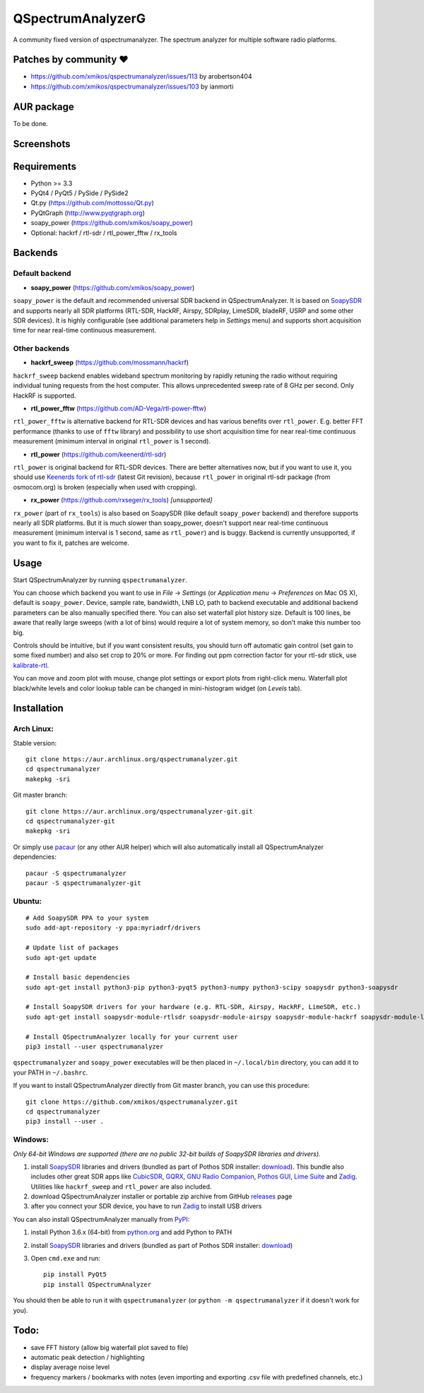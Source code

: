 QSpectrumAnalyzerG
=================

A community fixed version of qspectrumanalyzer. The spectrum analyzer for multiple software radio platforms.

Patches by community ♥️
-----------
- https://github.com/xmikos/qspectrumanalyzer/issues/113 by arobertson404
- https://github.com/xmikos/qspectrumanalyzer/issues/103 by ianmorti

AUR package
-----------
To be done.

Screenshots
-----------

.. image:: https://xmikos.github.io/qspectrumanalyzer/qspectrumanalyzer_screenshot.png

.. image:: https://xmikos.github.io/qspectrumanalyzer/qspectrumanalyzer_screenshot2.png

Requirements
------------

- Python >= 3.3
- PyQt4 / PyQt5 / PySide / PySide2
- Qt.py (https://github.com/mottosso/Qt.py)
- PyQtGraph (http://www.pyqtgraph.org)
- soapy_power (https://github.com/xmikos/soapy_power)
- Optional: hackrf / rtl-sdr / rtl_power_fftw / rx_tools

Backends
--------

Default backend
***************

- **soapy_power** (https://github.com/xmikos/soapy_power)

``soapy_power`` is the default and recommended universal SDR backend in QSpectrumAnalyzer.
It is based on `SoapySDR <https://github.com/pothosware/SoapySDR>`_ and supports
nearly all SDR platforms (RTL-SDR, HackRF, Airspy, SDRplay, LimeSDR, bladeRF,
USRP and some other SDR devices). It is highly configurable (see additional parameters
help in *Settings* menu) and supports short acquisition time for
near real-time continuous measurement.

Other backends
**************

- **hackrf_sweep** (https://github.com/mossmann/hackrf)

``hackrf_sweep`` backend enables wideband spectrum monitoring by rapidly retuning the radio
without requiring individual tuning requests from the host computer. This allows unprecedented
sweep rate of 8 GHz per second. Only HackRF is supported.

- **rtl_power_fftw** (https://github.com/AD-Vega/rtl-power-fftw)

``rtl_power_fftw`` is alternative backend for RTL-SDR devices and has various
benefits over ``rtl_power``. E.g. better FFT performance (thanks to
use of ``fftw`` library) and possibility to use short acquisition time
for near real-time continuous measurement (minimum interval in original
``rtl_power`` is 1 second).

- **rtl_power** (https://github.com/keenerd/rtl-sdr)

``rtl_power`` is original backend for RTL-SDR devices. There are better alternatives now, but
if you want to use it, you should use `Keenerds fork of rtl-sdr <https://github.com/keenerd/rtl-sdr>`_
(latest Git revision), because ``rtl_power`` in original rtl-sdr package (from osmocom.org)
is broken (especially when used with cropping).

- **rx_power** (https://github.com/rxseger/rx_tools) *[unsupported]*

``rx_power`` (part of ``rx_tools``) is also based on SoapySDR (like default ``soapy_power`` backend)
and therefore supports nearly all SDR platforms. But it is much slower than soapy_power, doesn't support
near real-time continuous measurement (minimum interval is 1 second, same as ``rtl_power``)
and is buggy. Backend is currently unsupported, if you want to fix it, patches are welcome.

Usage
-----

Start QSpectrumAnalyzer by running ``qspectrumanalyzer``.

You can choose which backend you want to use in *File* -> *Settings*
(or *Application menu* -> *Preferences* on Mac OS X), default is
``soapy_power``. Device, sample rate, bandwidth, LNB LO, path to backend executable
and additional backend parameters can be also manually specified there. You can
also set waterfall plot history size. Default is 100 lines, be aware that
really large sweeps (with a lot of bins) would require a lot of system
memory, so don't make this number too big.

Controls should be intuitive, but if you want consistent results, you should
turn off automatic gain control (set gain to some fixed number) and also set
crop to 20% or more. For finding out ppm correction factor for your rtl-sdr
stick, use `kalibrate-rtl <https://github.com/steve-m/kalibrate-rtl>`_.

You can move and zoom plot with mouse, change plot settings or export plots
from right-click menu. Waterfall plot black/white levels and color lookup
table can be changed in mini-histogram widget (on *Levels* tab).

Installation
------------

Arch Linux:
***********

Stable version:
::

    git clone https://aur.archlinux.org/qspectrumanalyzer.git
    cd qspectrumanalyzer
    makepkg -sri

Git master branch:
::

    git clone https://aur.archlinux.org/qspectrumanalyzer-git.git
    cd qspectrumanalyzer-git
    makepkg -sri

Or simply use `pacaur <https://aur.archlinux.org/packages/pacaur>`_ (or any other AUR helper)
which will also automatically install all QSpectrumAnalyzer dependencies:
::

    pacaur -S qspectrumanalyzer
    pacaur -S qspectrumanalyzer-git

Ubuntu:
*******
::

    # Add SoapySDR PPA to your system
    sudo add-apt-repository -y ppa:myriadrf/drivers

    # Update list of packages
    sudo apt-get update

    # Install basic dependencies
    sudo apt-get install python3-pip python3-pyqt5 python3-numpy python3-scipy soapysdr python3-soapysdr

    # Install SoapySDR drivers for your hardware (e.g. RTL-SDR, Airspy, HackRF, LimeSDR, etc.)
    sudo apt-get install soapysdr-module-rtlsdr soapysdr-module-airspy soapysdr-module-hackrf soapysdr-module-lms7

    # Install QSpectrumAnalyzer locally for your current user
    pip3 install --user qspectrumanalyzer

``qspectrumanalyzer`` and ``soapy_power`` executables will be then placed in
``~/.local/bin`` directory, you can add it to your PATH in ``~/.bashrc``.

If you want to install QSpectrumAnalyzer directly from Git master branch, you can use this procedure:
::

    git clone https://github.com/xmikos/qspectrumanalyzer.git
    cd qspectrumanalyzer
    pip3 install --user .

Windows:
********

*Only 64-bit Windows are supported (there are no public 32-bit builds of SoapySDR
libraries and drivers).*

1. install `SoapySDR <https://github.com/pothosware/SoapySDR/wiki>`_ libraries and drivers
   (bundled as part of Pothos SDR installer: `download <http://downloads.myriadrf.org/builds/PothosSDR/?C=M;O=D>`_).
   This bundle also includes other great SDR apps like `CubicSDR <http://cubicsdr.com>`_, `GQRX <http://gqrx.dk>`_,
   `GNU Radio Companion <https://gnuradio.org>`_, `Pothos GUI <https://github.com/pothosware/pothos/wiki>`_,
   `Lime Suite <https://github.com/myriadrf/LimeSuite>`_ and `Zadig <http://zadig.akeo.ie>`_.
   Utilities like ``hackrf_sweep`` and ``rtl_power`` are also included.
2. download QSpectrumAnalyzer installer or portable zip archive from GitHub
   `releases <https://github.com/xmikos/qspectrumanalyzer/releases>`_ page
3. after you connect your SDR device, you have to run `Zadig <http://zadig.akeo.ie>`_ to install USB drivers

You can also install QSpectrumAnalyzer manually from `PyPI <https://pypi.python.org>`_:

1. install Python 3.6.x (64-bit) from `python.org <https://www.python.org>`_ and add Python to PATH
2. install `SoapySDR <https://github.com/pothosware/SoapySDR/wiki>`_ libraries and drivers
   (bundled as part of Pothos SDR installer: `download <http://downloads.myriadrf.org/builds/PothosSDR/?C=M;O=D>`_)
3. Open ``cmd.exe`` and run::

        pip install PyQt5
        pip install QSpectrumAnalyzer

You should then be able to run it with ``qspectrumanalyzer`` (or ``python -m qspectrumanalyzer``
if it doesn't work for you).

Todo:
-----

- save FFT history (allow big waterfall plot saved to file)
- automatic peak detection / highlighting
- display average noise level
- frequency markers / bookmarks with notes (even importing and exporting .csv file with
  predefined channels, etc.)
